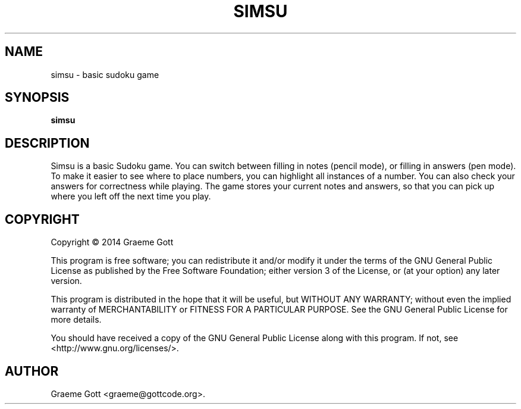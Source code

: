 .TH "SIMSU" "6" "February 2014"

.SH "NAME"
simsu \- basic sudoku game

.SH "SYNOPSIS"
.PP
.B simsu

.SH "DESCRIPTION"
.PP
Simsu is a basic Sudoku game. You can switch between filling in notes
(pencil mode), or filling in answers (pen mode). To make it easier to
see where to place numbers, you can highlight all instances of a number.
You can also check your answers for correctness while playing. The game
stores your current notes and answers, so that you can pick up where you
left off the next time you play.

.SH "COPYRIGHT"
.PP
Copyright \(co 2014 Graeme Gott
.PP
This program is free software; you can redistribute it and/or modify
it under the terms of the GNU General Public License as published by
the Free Software Foundation; either version 3 of the License, or
(at your option) any later version.
.PP
This program is distributed in the hope that it will be useful,
but WITHOUT ANY WARRANTY; without even the implied warranty of
MERCHANTABILITY or FITNESS FOR A PARTICULAR PURPOSE. See the
GNU General Public License for more details.
.PP
You should have received a copy of the GNU General Public License
along with this program. If not, see <http://www.gnu.org/licenses/>.

.SH "AUTHOR"
.PP
Graeme Gott <graeme@gottcode.org>.
